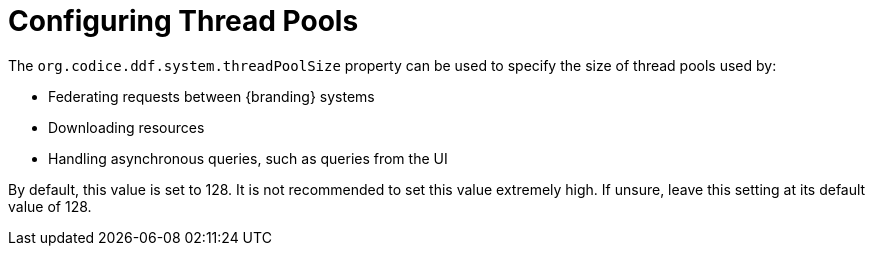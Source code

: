 :title: Configuring Thread Pools
:type: configuration
:status: published
:parent: Miscellaneous Configurations
:summary: Configuring thread pools.
:order: 00

= Configuring Thread Pools

The `org.codice.ddf.system.threadPoolSize` property can be used to specify the size of thread pools used by:

* Federating requests between {branding} systems
* Downloading resources
* Handling asynchronous queries, such as queries from the UI

By default, this value is set to 128.
It is not recommended to set this value extremely high.
If unsure, leave this setting at its default value of 128.
